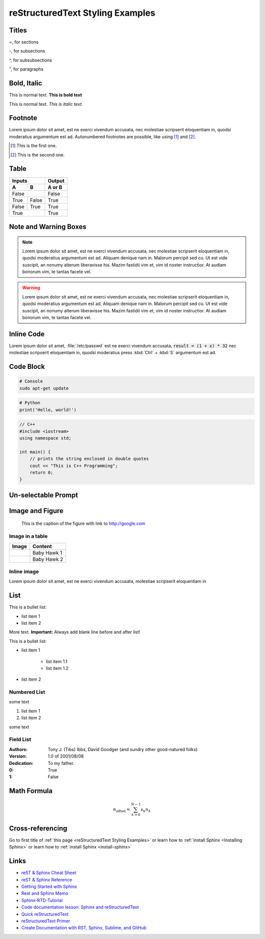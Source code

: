 .. Comment

reStructuredText Styling Examples
==================================

Titles
-------------

=, for sections

-, for subsections

^, for subsubsections

", for paragraphs


Bold, Italic
------------------

This is normal text. **This is bold text**

This is normal text. *This is italic text.*

Footnote
-----------

Lorem ipsum dolor sit amet, est ne exerci vivendum accusata, nec molestiae scripserit eloquentiam in,
quodsi moderatius argumentum est ad. Autonumbered footnotes are
possible, like using [#]_ and [#]_.

.. [#] This is the first one.
.. [#] This is the second one.


Table
--------

=====  =====  ======
Inputs        Output
------------  ------
  A      B    A or B
=====  =====  ======
False         False
------------  ------
True   False  True
False  True   True
True          True
============  ======


Note and Warning Boxes
----------------------

.. note::

      Lorem ipsum dolor sit amet, est ne exerci vivendum accusata, nec molestiae scripserit eloquentiam in,
      quodsi moderatius argumentum est ad. Aliquam denique nam in. Malorum percipit sed cu. Ut est vide suscipit,
      an nonumy alterum liberavisse his. Mazim fastidii vim et, vim id noster instructior. At audiam bonorum vim,
      te tantas facete vel.

.. warning::

      Lorem ipsum dolor sit amet, est ne exerci vivendum accusata, nec molestiae scripserit eloquentiam in,
      quodsi moderatius argumentum est ad. Aliquam denique nam in. Malorum percipit sed cu. Ut est vide suscipit,
      an nonumy alterum liberavisse his. Mazim fastidii vim et, vim id noster instructior. At audiam bonorum vim,
      te tantas facete vel.


Inline Code
------------

Lorem ipsum dolor sit amet, :file:`/etc/passwd` est ne exerci vivendum accusata, :code:`result = (1 + x) * 32` nec molestiae scripserit eloquentiam in,
quodsi moderatius press :kbd:`Ctrl` + :kbd:`S` argumentum est ad.

Code Block
------------

.. code-block:: console

  # Console
  sudo apt-get update
  
  
.. code-block:: python

  # Python
  print('Hello, world!')


.. code-block:: cpp
  
  // C++
  #include <iostream>
  using namespace std;
  
  int main() {
      // prints the string enclosed in double quotes
      cout << "This is C++ Programming";
      return 0;
  }


Un-selectable Prompt
---------------------

.. prompt:: bash $

  sudo apt-get update
  sudo apt install build-essential
  sudo apt-get install manpages-dev
  gcc --version
  

Image and Figure
--------------------

.. figure:: /_static/images/baby_hawk.png
    :width: 500px
    :target: http://www.google.com

    This is the caption of the figure with link to http://google.com

.. figure:: /_static/images/baby_hawk.png
    :width: 150px
    
Image in a table
~~~~~~~~~~~~~~~~~~

==========================================  =======================
Image                                       Content               
==========================================  =======================
.. image:: /_static/images/baby_hawk.png    Baby Hawk 1
------------------------------------------  -----------------------
.. image:: /_static/images/baby_hawk.png    Baby Hawk 2
==========================================  =======================

Inline image
~~~~~~~~~~~~~

.. |babyhawk| image:: /_static/images/baby_hawk.png
    :width: 50px

Lorem ipsum dolor |babyhawk| sit amet, est ne exerci vivendum accusata, |babyhawk| molestiae scripserit eloquentiam in


List
-------
This is a bullet list:

* list item 1
* list item 2

More text. **Important:** Always add blank line before and after list!

This is a bullet list:

* list item 1

   * list item 1.1
   * list item 1.2

* list item 2


Numbered List
~~~~~~~~~~~~~~~

some text

#. list item 1
#. list item 2

some text

Field List
~~~~~~~~~~~~

:Authors:
    Tony J. (Tibs) Ibbs,
    David Goodger
    (and sundry other good-natured folks)

:Version: 1.0 of 2001/08/08
:Dedication: To my father.


:0:  True
:1:  False


Math Formula
--------------

.. math::
   :label: myequation

   a^2 + b^2 = c^2

.. math::
   :label: myarray

     x^2 & : x < 0 \\
     x^3 & : x \ge 0 \\

.. math::

    n_{\mathrm{offset}} = \sum_{k=0}^{N-1} s_k n_k
    

Cross-referencing
-------------------

Go to first title of :ref:`this page <reStructuredText Styling Examples>`
or learn how to :ref:`install Sphinx <Installing Sphinx>`
or learn how to :ref:`install Sphinx <install-sphinx>`

Links
----------------------------

* `reST & Sphinx Cheat Sheet <https://docs.typo3.org/m/typo3/docs-how-to-document/master/en-us/WritingReST/CheatSheet.html>`_
* `reST & Sphinx Reference <https://docs.typo3.org/m/typo3/docs-how-to-document/master/en-us/WritingReST/Reference.html>`_
* `Getting Started with Sphinx <https://docs.readthedocs.io/en/stable/intro/getting-started-with-sphinx.html>`_
* `Rest and Sphinx Memo <https://rest-sphinx-memo.readthedocs.io/en/latest/index.html>`_
* `Sphinx-RTD-Tutorial <https://sphinx-rtd-tutorial.readthedocs.io/en/latest/index.html>`_
* `Code documentation lesson: Sphinx and reStructuredText <https://coderefinery.github.io/documentation/04-sphinx/>`_
* `Quick reStructuredText <https://docutils.sourceforge.io/docs/user/rst/quickref.html>`_
* `reStructuredText Primer <https://www.sphinx-doc.org/en/master/usage/restructuredtext/basics.html>`_
* `Create Documentation with RST, Sphinx, Sublime, and GitHub <https://sublime-and-sphinx-guide.readthedocs.io/en/latest/index.html>`_
